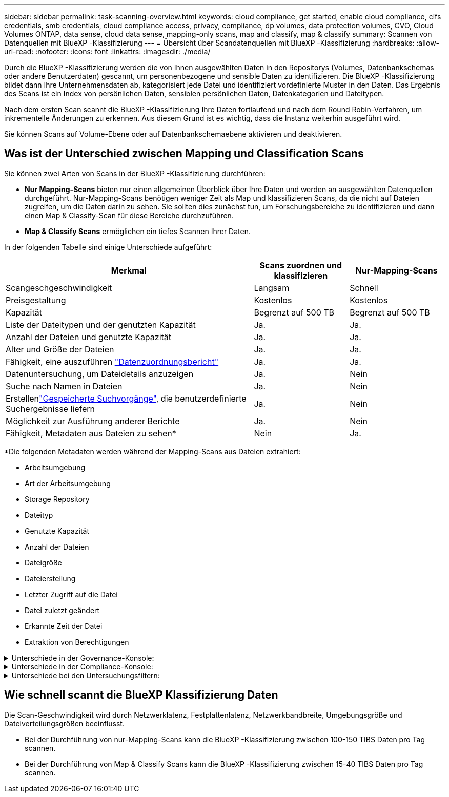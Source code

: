 ---
sidebar: sidebar 
permalink: task-scanning-overview.html 
keywords: cloud compliance, get started, enable cloud compliance, cifs credentials, smb credentials, cloud compliance access, privacy, compliance, dp volumes, data protection volumes, CVO, Cloud Volumes ONTAP, data sense, cloud data sense, mapping-only scans, map and classify, map & classify 
summary: Scannen von Datenquellen mit BlueXP -Klassifizierung 
---
= Übersicht über Scandatenquellen mit BlueXP -Klassifizierung
:hardbreaks:
:allow-uri-read: 
:nofooter: 
:icons: font
:linkattrs: 
:imagesdir: ./media/


[role="lead"]
Durch die BlueXP -Klassifizierung werden die von Ihnen ausgewählten Daten in den Repositorys (Volumes, Datenbankschemas oder andere Benutzerdaten) gescannt, um personenbezogene und sensible Daten zu identifizieren. Die BlueXP -Klassifizierung bildet dann Ihre Unternehmensdaten ab, kategorisiert jede Datei und identifiziert vordefinierte Muster in den Daten. Das Ergebnis des Scans ist ein Index von persönlichen Daten, sensiblen persönlichen Daten, Datenkategorien und Dateitypen.

Nach dem ersten Scan scannt die BlueXP -Klassifizierung Ihre Daten fortlaufend und nach dem Round Robin-Verfahren, um inkrementelle Änderungen zu erkennen. Aus diesem Grund ist es wichtig, dass die Instanz weiterhin ausgeführt wird.

Sie können Scans auf Volume-Ebene oder auf Datenbankschemaebene aktivieren und deaktivieren.



== Was ist der Unterschied zwischen Mapping und Classification Scans

Sie können zwei Arten von Scans in der BlueXP -Klassifizierung durchführen:

* **Nur Mapping-Scans** bieten nur einen allgemeinen Überblick über Ihre Daten und werden an ausgewählten Datenquellen durchgeführt. Nur-Mapping-Scans benötigen weniger Zeit als Map und klassifizieren Scans, da die nicht auf Dateien zugreifen, um die Daten darin zu sehen. Sie sollten dies zunächst tun, um Forschungsbereiche zu identifizieren und dann einen Map & Classify-Scan für diese Bereiche durchzuführen.
* **Map & Classify Scans** ermöglichen ein tiefes Scannen Ihrer Daten.


In der folgenden Tabelle sind einige Unterschiede aufgeführt:

[cols="47,18,18"]
|===
| Merkmal | Scans zuordnen und klassifizieren | Nur-Mapping-Scans 


| Scangeschgeschwindigkeit | Langsam | Schnell 


| Preisgestaltung | Kostenlos | Kostenlos 


| Kapazität | Begrenzt auf 500 TB | Begrenzt auf 500 TB 


| Liste der Dateitypen und der genutzten Kapazität | Ja. | Ja. 


| Anzahl der Dateien und genutzte Kapazität | Ja. | Ja. 


| Alter und Größe der Dateien | Ja. | Ja. 


| Fähigkeit, eine auszuführen link:task-controlling-governance-data.html["Datenzuordnungsbericht"] | Ja. | Ja. 


| Datenuntersuchung, um Dateidetails anzuzeigen | Ja. | Nein 


| Suche nach Namen in Dateien | Ja. | Nein 


| Erstellenlink:task-using-policies.html["Gespeicherte Suchvorgänge"], die benutzerdefinierte Suchergebnisse liefern | Ja. | Nein 


| Möglichkeit zur Ausführung anderer Berichte | Ja. | Nein 


| Fähigkeit, Metadaten aus Dateien zu sehen* | Nein | Ja. 
|===
*Die folgenden Metadaten werden während der Mapping-Scans aus Dateien extrahiert:

* Arbeitsumgebung
* Art der Arbeitsumgebung
* Storage Repository
* Dateityp
* Genutzte Kapazität
* Anzahl der Dateien
* Dateigröße
* Dateierstellung
* Letzter Zugriff auf die Datei
* Datei zuletzt geändert
* Erkannte Zeit der Datei
* Extraktion von Berechtigungen


.Unterschiede in der Governance-Konsole:
[%collapsible]
====
[cols="40,25,25"]
|===
| Merkmal | Zuordnen Und Klassifizieren | Karte 


| Veraltete Daten | Ja. | Ja. 


| Nichtgeschäftliche Daten | Ja. | Ja. 


| Duplizierte Dateien | Ja. | Ja. 


| Vordefinierte gespeicherte Suchen | Ja. | Nein 


| Standardmäßig gespeicherte Suchen | Ja. | Ja. 


| DDA-Bericht | Ja. | Ja. 


| Zuordnungsbericht | Ja. | Ja. 


| Erkennung des Empfindlichkeitsniveaus | Ja. | Nein 


| Sensible Daten mit großen Berechtigungen | Ja. | Nein 


| Berechtigungen öffnen | Ja. | Ja. 


| Alter der Daten | Ja. | Ja. 


| Datengröße | Ja. | Ja. 


| Kategorien | Ja. | Nein 


| Dateitypen | Ja. | Ja. 
|===
====
.Unterschiede in der Compliance-Konsole:
[%collapsible]
====
[cols="40,25,25"]
|===
| Merkmal | Zuordnen Und Klassifizieren | Karte 


| Persönliche Angaben | Ja. | Nein 


| Sensible persönliche Daten | Ja. | Nein 


| Bericht zur Risikoanalyse personenbezogener Daten | Ja. | Nein 


| HIPAA-Bericht | Ja. | Nein 


| PCI DSS-Bericht | Ja. | Nein 
|===
====
.Unterschiede bei den Untersuchungsfiltern:
[%collapsible]
====
[cols="40,25,25"]
|===
| Merkmal | Zuordnen Und Klassifizieren | Karte 


| Gespeicherte Suchvorgänge | Ja. | Ja. 


| Art der Arbeitsumgebung | Ja. | Ja. 


| Arbeitsumgebung | Ja. | Ja. 


| Storage Repository | Ja. | Ja. 


| Dateityp | Ja. | Ja. 


| Dateigröße | Ja. | Ja. 


| Erstellungszeit | Ja. | Ja. 


| Entdeckte Zeit | Ja. | Ja. 


| Zuletzt geändert | Ja. | Ja. 


| Letzter Zugriff | Ja. | Ja. 


| Berechtigungen öffnen | Ja. | Ja. 


| Dateiverzeichnispfad | Ja. | Ja. 


| Kategorie | Ja. | Nein 


| Empfindlichkeitsstufe | Ja. | Nein 


| Anzahl der Kennungen | Ja. | Nein 


| Persönliche Daten | Ja. | Nein 


| Sensible persönliche Daten | Ja. | Nein 


| Betroffene Person | Ja. | Nein 


| Duplikate | Ja. | Ja. 


| Klassifizierungsstatus | Ja. | Status ist immer „Eingeschränkte Einblicke“ 


| Analyseereignis scannen | Ja. | Ja. 


| Datei-Hash | Ja. | Ja. 


| Anzahl der Benutzer mit Zugriff | Ja. | Ja. 


| Benutzer-/Gruppenberechtigungen | Ja. | Ja. 


| Dateibesitzer | Ja. | Ja. 


| Verzeichnistyp | Ja. | Ja. 
|===
====


== Wie schnell scannt die BlueXP Klassifizierung Daten

Die Scan-Geschwindigkeit wird durch Netzwerklatenz, Festplattenlatenz, Netzwerkbandbreite, Umgebungsgröße und Dateiverteilungsgrößen beeinflusst.

* Bei der Durchführung von nur-Mapping-Scans kann die BlueXP -Klassifizierung zwischen 100-150 TIBS Daten pro Tag scannen.
* Bei der Durchführung von Map & Classify Scans kann die BlueXP -Klassifizierung zwischen 15-40 TIBS Daten pro Tag scannen.

